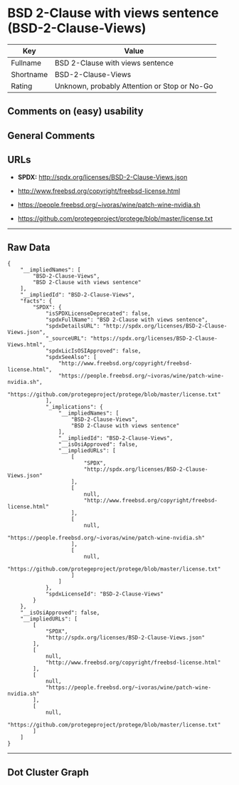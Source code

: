 * BSD 2-Clause with views sentence (BSD-2-Clause-Views)

| Key         | Value                                          |
|-------------+------------------------------------------------|
| Fullname    | BSD 2-Clause with views sentence               |
| Shortname   | BSD-2-Clause-Views                             |
| Rating      | Unknown, probably Attention or Stop or No-Go   |

** Comments on (easy) usability

** General Comments

** URLs

- *SPDX:* http://spdx.org/licenses/BSD-2-Clause-Views.json

- http://www.freebsd.org/copyright/freebsd-license.html

- https://people.freebsd.org/~ivoras/wine/patch-wine-nvidia.sh

- https://github.com/protegeproject/protege/blob/master/license.txt

--------------

** Raw Data

#+BEGIN_EXAMPLE
  {
      "__impliedNames": [
          "BSD-2-Clause-Views",
          "BSD 2-Clause with views sentence"
      ],
      "__impliedId": "BSD-2-Clause-Views",
      "facts": {
          "SPDX": {
              "isSPDXLicenseDeprecated": false,
              "spdxFullName": "BSD 2-Clause with views sentence",
              "spdxDetailsURL": "http://spdx.org/licenses/BSD-2-Clause-Views.json",
              "_sourceURL": "https://spdx.org/licenses/BSD-2-Clause-Views.html",
              "spdxLicIsOSIApproved": false,
              "spdxSeeAlso": [
                  "http://www.freebsd.org/copyright/freebsd-license.html",
                  "https://people.freebsd.org/~ivoras/wine/patch-wine-nvidia.sh",
                  "https://github.com/protegeproject/protege/blob/master/license.txt"
              ],
              "_implications": {
                  "__impliedNames": [
                      "BSD-2-Clause-Views",
                      "BSD 2-Clause with views sentence"
                  ],
                  "__impliedId": "BSD-2-Clause-Views",
                  "__isOsiApproved": false,
                  "__impliedURLs": [
                      [
                          "SPDX",
                          "http://spdx.org/licenses/BSD-2-Clause-Views.json"
                      ],
                      [
                          null,
                          "http://www.freebsd.org/copyright/freebsd-license.html"
                      ],
                      [
                          null,
                          "https://people.freebsd.org/~ivoras/wine/patch-wine-nvidia.sh"
                      ],
                      [
                          null,
                          "https://github.com/protegeproject/protege/blob/master/license.txt"
                      ]
                  ]
              },
              "spdxLicenseId": "BSD-2-Clause-Views"
          }
      },
      "__isOsiApproved": false,
      "__impliedURLs": [
          [
              "SPDX",
              "http://spdx.org/licenses/BSD-2-Clause-Views.json"
          ],
          [
              null,
              "http://www.freebsd.org/copyright/freebsd-license.html"
          ],
          [
              null,
              "https://people.freebsd.org/~ivoras/wine/patch-wine-nvidia.sh"
          ],
          [
              null,
              "https://github.com/protegeproject/protege/blob/master/license.txt"
          ]
      ]
  }
#+END_EXAMPLE

--------------

** Dot Cluster Graph

[[../dot/BSD-2-Clause-Views.svg]]